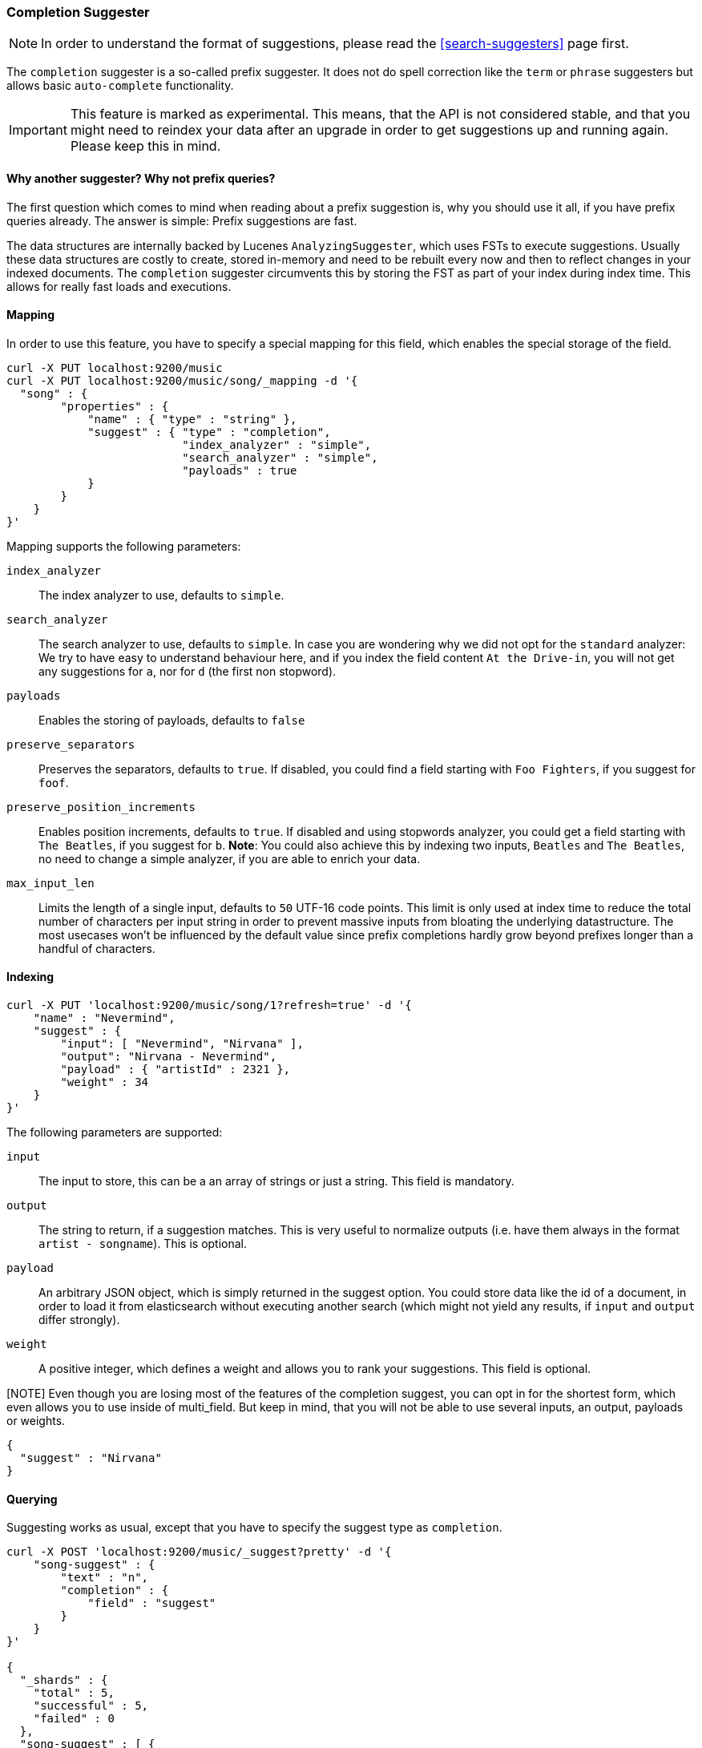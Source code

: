 [[search-suggesters-completion]]
=== Completion Suggester

NOTE: In order to understand the format of suggestions, please
read the <<search-suggesters>> page first.

The `completion` suggester is a so-called prefix suggester. It does not
do spell correction like the `term` or `phrase` suggesters but allows
basic `auto-complete` functionality.

IMPORTANT: This feature is marked as experimental. This means, that
the API is not considered stable, and that you might need to reindex
your data after an upgrade in order to get suggestions up and running
again. Please keep this in mind.

==== Why another suggester? Why not prefix queries?

The first question which comes to mind when reading about a prefix
suggestion is, why you should use it all, if you have prefix queries
already. The answer is simple: Prefix suggestions are fast.

The data structures are internally backed by Lucenes
`AnalyzingSuggester`, which uses FSTs to execute suggestions. Usually
these data structures are costly to create, stored in-memory and need to
be rebuilt every now and then to reflect changes in your indexed
documents. The `completion` suggester circumvents this by storing the
FST as part of your index during index time. This allows for really fast
loads and executions.

[[mapping]]
==== Mapping

In order to use this feature, you have to specify a special mapping for
this field, which enables the special storage of the field.

[source,js]
--------------------------------------------------
curl -X PUT localhost:9200/music
curl -X PUT localhost:9200/music/song/_mapping -d '{
  "song" : {
        "properties" : {
            "name" : { "type" : "string" },
            "suggest" : { "type" : "completion",
                          "index_analyzer" : "simple",
                          "search_analyzer" : "simple",
                          "payloads" : true
            }
        }
    }
}'
--------------------------------------------------

Mapping supports the following parameters:

`index_analyzer`::
    The index analyzer to use, defaults to `simple`.

`search_analyzer`::
    The search analyzer to use, defaults to `simple`.
    In case you are wondering why we did not opt for the `standard`
    analyzer: We try to have easy to understand behaviour here, and if you
    index the field content `At the Drive-in`, you will not get any
    suggestions for `a`, nor for `d` (the first non stopword).


`payloads`::
    Enables the storing of payloads, defaults to `false`

`preserve_separators`::
    Preserves the separators, defaults to `true`.
    If disabled, you could find a field starting with `Foo Fighters`, if you
    suggest for `foof`.

`preserve_position_increments`::
    Enables position increments, defaults
    to `true`. If disabled and using stopwords analyzer, you could get a
    field starting with `The Beatles`, if you suggest for `b`. *Note*: You
    could also achieve this by indexing two inputs, `Beatles` and
    `The Beatles`, no need to change a simple analyzer, if you are able to
    enrich your data.

`max_input_len`::
    Limits the length of a single input, defaults to `50` UTF-16 code points.
    This limit is only used at index time to reduce the total number of
    characters per input string in order to prevent massive inputs from
    bloating the underlying datastructure. The most usecases won't be influenced
    by the default value since prefix completions hardly grow beyond prefixes longer
    than a handful of characters.

[[indexing]]
==== Indexing

[source,js]
--------------------------------------------------
curl -X PUT 'localhost:9200/music/song/1?refresh=true' -d '{
    "name" : "Nevermind",
    "suggest" : {
        "input": [ "Nevermind", "Nirvana" ],
        "output": "Nirvana - Nevermind",
        "payload" : { "artistId" : 2321 },
        "weight" : 34
    }
}'
--------------------------------------------------

The following parameters are supported:

`input`::
    The input to store, this can be a an array of strings or just
    a string. This field is mandatory.

`output`::
    The string to return, if a suggestion matches. This is very
    useful to normalize outputs (i.e. have them always in the format
    `artist - songname`). This is optional.

`payload`::
    An arbitrary JSON object, which is simply returned in the
    suggest option. You could store data like the id of a document, in order
    to load it from elasticsearch without executing another search (which
    might not yield any results, if `input` and `output` differ strongly).

`weight`::
    A positive integer, which defines a weight and allows you to
    rank your suggestions. This field is optional.

[NOTE] Even though you are losing most of the features of the
completion suggest, you can opt in for the shortest form, which even
allows you to use inside of multi_field. But keep in mind, that you will
not be able to use several inputs, an output, payloads or weights.

[source,js]
--------------------------------------------------
{
  "suggest" : "Nirvana"
}
--------------------------------------------------

[[querying]]
==== Querying

Suggesting works as usual, except that you have to specify the suggest
type as `completion`.

[source,js]
--------------------------------------------------
curl -X POST 'localhost:9200/music/_suggest?pretty' -d '{
    "song-suggest" : {
        "text" : "n",
        "completion" : {
            "field" : "suggest"
        }
    }
}'

{
  "_shards" : {
    "total" : 5,
    "successful" : 5,
    "failed" : 0
  },
  "song-suggest" : [ {
    "text" : "n",
    "offset" : 0,
    "length" : 4,
    "options" : [ {
      "text" : "Nirvana - Nevermind",
      "score" : 34.0, "payload" : {"artistId":2321}
    } ]
  } ]
}
--------------------------------------------------

As you can see, the payload is included in the response, if configured
appropriately. If you configured a weight for a suggestion, this weight
is used as `score`. Also the `text` field uses the `output` of your
indexed suggestion, if configured, otherwise the matched part of the
`input` field.


[[fuzzy]]
==== Fuzzy queries

The completion suggester also supports fuzzy queries - this means,
you can actually have a typo in your search and still get results back.

[source,js]
--------------------------------------------------
curl -X POST 'localhost:9200/music/_suggest?pretty' -d '{
    "song-suggest" : {
        "text" : "n",
        "completion" : {
            "field" : "suggest",
            "fuzzy" : {
                "edit_distance" : 2
            }
        }
    }
}'
--------------------------------------------------

The fuzzy query can take specific fuzzy parameters.
The following parameters are supported:

[horizontal]
`edit_distance`::
    Maximum edit distance, defaults to `1`

`transpositions`::
    Sets if transpositions should be counted
    as one or two changes, defaults to `true`

`min_length`::
    Minimum length of the input before fuzzy
    suggestions are returned, defaults `3`

`prefix_length`::
    Minimum length of the input, which is not
    checked for fuzzy alternatives, defaults to `1`

NOTE: If you want to stick with the default values, but
      still use fuzzy, you can either use `fuzzy: {}`
      or `fuzzy: true`.
